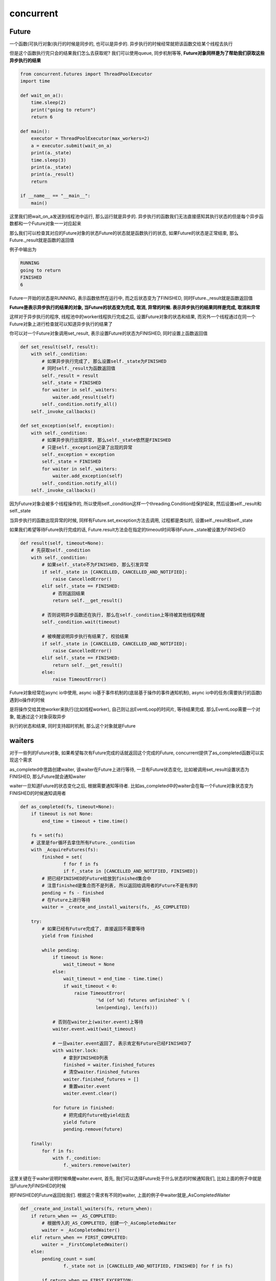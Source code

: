 concurrent
####################


Future
=============

一个函数(可执行对象)执行的时候是同步的, 也可以是异步的. 异步执行的时候经常就把该函数交给某个线程去执行

但是这个函数执行完只会的结果我们怎么去获取呢? 我们可以使用queue, 同步机制等等, **Future对象同样是为了帮助我们获取这些异步执行的结果**

.. code-block:: python

    from concurrent.futures import ThreadPoolExecutor
    import time

    def wait_on_a():
        time.sleep(2)
        print("going to return")
        return 6

    def main():
        executor = ThreadPoolExecutor(max_workers=2)
        a = executor.submit(wait_on_a)
        print(a._state)
        time.sleep(3)
        print(a._state)
        print(a._result)
        return

    if __name__ == "__main__":
        main()

这里我们把wait_on_a发送到线程池中运行, 那么运行就是异步的. 异步执行的函数我们无法直接感知其执行状态的但是每个异步函数都和一个Future对象一一对应起来

那么我们可以检查其对应的Future对象的状态Future的状态就是函数执行的状态, 如果Future的状态是正常结束, 那么Future._result就是函数的返回值

例子中输出为

.. code-block::

   RUNNING
   going to return
   FINISHED
   6

Future一开始的状态是RUNNING, 表示函数依然在运行中, 而之后状态变为了FINISHED, 同时Future._result就是函数返回值

**Future是表示异步执行的结果的对象, 当Future的状态变为完成, 取消, 异常的时候. 表示异步执行的结果同样是完成, 取消和异常**

这样对于异步执行的程序, 线程池中的worker线程执行完成之后, 设置Future对象的状态和结果, 而另外一个线程通过在同一个Future对象上进行检查就可以知道异步执行的结果了

你可以对一个Future对象调用set_result, 表示设置Future的状态为FINISHED, 同时设置上函数返回值

.. code-block:: python

    def set_result(self, result):
        with self._condition:
            # 如果异步执行完成了, 那么设置self._state为FINISHED
            # 同时self._result为函数返回值
            self._result = result
            self._state = FINISHED
            for waiter in self._waiters:
                waiter.add_result(self)
            self._condition.notify_all()
        self._invoke_callbacks()

    def set_exception(self, exception):
        with self._condition:
            # 如果异步执行出现异常, 那么self._state依然是FINISHED
            # 只是self._exception记录了出现的异常
            self._exception = exception
            self._state = FINISHED
            for waiter in self._waiters:
                waiter.add_exception(self)
            self._condition.notify_all()
        self._invoke_callbacks()

因为Future对象会被多个线程操作的, 所以使用self._condition这样一个threading.Condition给保护起来, 然后设置self._result和self._state

当异步执行的函数出现异常的时候, 同样有Future.set_exception方法去调用, 过程都是类似的, 设置self._result和self._state

如果我们希望等待Future执行完成的话, Future.result方法会在指定的timeout时间等待Future._state被设置为FINISHED

.. code-block:: python

    def result(self, timeout=None):
        # 先获取self._condition
        with self._condition:
            # 如果self._state不为FINISHED, 那么引发异常
            if self._state in [CANCELLED, CANCELLED_AND_NOTIFIED]:
                raise CancelledError()
            elif self._state == FINISHED:
                # 否则返回结果
                return self.__get_result()

            # 否则说明异步函数还在执行, 那么在self._condition上等待被其他线程唤醒
            self._condition.wait(timeout)

            # 被唤醒说明异步执行有结果了, 校验结果
            if self._state in [CANCELLED, CANCELLED_AND_NOTIFIED]:
                raise CancelledError()
            elif self._state == FINISHED:
                return self.__get_result()
            else:
                raise TimeoutError()


Future对象经常在async io中使用, async io基于事件机制的(底层基于操作的事件通知机制), async io中的任务(需要执行的函数)遇到io操作的时候

是将操作交给其他worker来执行(比如线程worker), 自己则让出EventLoop的时间片, 等待结果完成. 那么EventLoop需要一个对象, 能通过这个对象获取异步

执行的状态和结果, 同时支持超时机制, 那么这个对象就是Future

waiters
==========

对于一些列的Future对象, 如果希望每次有Future完成的话就返回这个完成的Future, concurrent提供了as_completed函数可以实现这个需求

as_completed中思路创建waiter, 该waiter在Future上进行等待, 一旦有Future状态变化, 比如被调用set_result设置状态为FINISHED, 那么Future就会通知waiter

waiter一旦知道Future的状态变化之后, 根据需要通知等待者. 比如as_completed中的waiter会在每一个Future对象状态变为FINISHED的时候通知调用者

.. code-block:: python

    def as_completed(fs, timeout=None):
        if timeout is not None:
            end_time = timeout + time.time()

        fs = set(fs)
        # 这里是for循环去拿住所有Future._condition
        with _AcquireFutures(fs):
            finished = set(
                    f for f in fs
                    if f._state in [CANCELLED_AND_NOTIFIED, FINISHED])
            # 把已经FINISHED的Future给放到finished集合中
            # 注意finished是集合而不是列表, 所以返回给调用者的Future不是有序的
            pending = fs - finished
            # 在Future上进行等待
            waiter = _create_and_install_waiters(fs, _AS_COMPLETED)

        try:
            # 如果已经有Future完成了, 直接返回不需要等待
            yield from finished

            while pending:
                if timeout is None:
                    wait_timeout = None
                else:
                    wait_timeout = end_time - time.time()
                    if wait_timeout < 0:
                        raise TimeoutError(
                                '%d (of %d) futures unfinished' % (
                                len(pending), len(fs)))

                # 否则在waiter上(waiter.event)上等待
                waiter.event.wait(wait_timeout)

                # 一旦waiter.event返回了, 表示肯定有Future已经FINISHED了
                with waiter.lock:
                    # 拿到FINISHED列表
                    finished = waiter.finished_futures
                    # 清空waiter.finished_futures
                    waiter.finished_futures = []
                    # 重置waiter.event
                    waiter.event.clear()

                for future in finished:
                    # 把完成的future给yield出去
                    yield future
                    pending.remove(future)

        finally:
            for f in fs:
                with f._condition:
                    f._waiters.remove(waiter)

这里关键在于waiter说明时候唤醒waiter.event, 首先, 我们可以选择Future处于什么状态的时候通知我们, 比如上面的例子中就是当Future为FINISHED的时候

把FINISHED的Future返回给我们. 根据这个需求有不同的waiter, 上面的例子中waiter就是_AsCompletedWaiter

.. code-block:: python

    def _create_and_install_waiters(fs, return_when):
        if return_when == _AS_COMPLETED:
            # 根据传入的_AS_COMPLETED, 创建一个_AsCompletedWaiter
            waiter = _AsCompletedWaiter()
        elif return_when == FIRST_COMPLETED:
            waiter = _FirstCompletedWaiter()
        else:
            pending_count = sum(
                    f._state not in [CANCELLED_AND_NOTIFIED, FINISHED] for f in fs)

            if return_when == FIRST_EXCEPTION:
                waiter = _AllCompletedWaiter(pending_count, stop_on_exception=True)
            elif return_when == ALL_COMPLETED:
                waiter = _AllCompletedWaiter(pending_count, stop_on_exception=False)
            else:
                raise ValueError("Invalid return condition: %r" % return_when)

        # 把这个waiter传入到所有的Future._waiters列表中
        for f in fs:
            f._waiters.append(waiter)

        return waiter

这里关键在于把waiter传入到Future._waiters列表中, 那么在Future表为FINISHED的时候, 会调用Future._waiters中所有的waiter的add_result方法

.. code-block:: python

    class Future(object):
        def set_result(self, result):
            with self._condition:
                self._result = result
                self._state = FINISHED
                # 调用所有waiters的add_result
                for waiter in self._waiters:
                    waiter.add_result(self)
                self._condition.notify_all()
            self._invoke_callbacks()

    class _Waiter(object):
        """Provides the event that wait() and as_completed() block on."""
        def __init__(self):
            self.event = threading.Event()
            self.finished_futures = []

        def add_result(self, future):
            self.finished_futures.append(future)

    class _AsCompletedWaiter(_Waiter):
        """Used by as_completed()."""

        def __init__(self):
            super(_AsCompletedWaiter, self).__init__()
            self.lock = threading.Lock()

        def add_result(self, future):
            with self.lock:
                super(_AsCompletedWaiter, self).add_result(future)
                self.event.set()

每次_AsCompletedWaiter.add_result则是把已完成的Future加入到self.finished_futures列表, 然后调用self.event

所以每次有Future完成, 那么_AsCompletedWaiter总是通知as_completed去获取finished_futures, 而对于_AllCompletedWaiter这个waiter

总是在所有的Future都完成之后才会通知self.event

.. code-block:: python

    class _AllCompletedWaiter(_Waiter):
        """Used by wait(return_when=FIRST_EXCEPTION and ALL_COMPLETED)."""
    
        def __init__(self, num_pending_calls, stop_on_exception):
            self.num_pending_calls = num_pending_calls
            self.stop_on_exception = stop_on_exception
            self.lock = threading.Lock()
            super().__init__()
    
        def _decrement_pending_calls(self):
            with self.lock:
                # 这个self.num_pending_calls就是等待完成的Future个数
                self.num_pending_calls -= 1
                if not self.num_pending_calls:
                    # 当所有的Future都FINISHED之后, 才会去设置self.event
                    self.event.set()
    
        def add_result(self, future):
            super().add_result(future)
            self._decrement_pending_calls()


ThreadPoolExecutor
========================

线程池就是利用了Future来追踪调用状态的

.. code-block:: python

    class ThreadPoolExecutor(_base.Executor):
        # 预分配线程
        def _adjust_thread_count(self):
            # When the executor gets lost, the weakref callback will wake up
            # the worker threads.
            def weakref_cb(_, q=self._work_queue):
                q.put(None)
            # TODO(bquinlan): Should avoid creating new threads if there are more
            # idle threads than items in the work queue.
            num_threads = len(self._threads)
            if num_threads < self._max_workers:
                # 预先生成self._max_workers个数的线程
                thread_name = '%s_%d' % (self._thread_name_prefix or self,
                                         num_threads)
                # 每个线程都是调用_worker这个函数
                t = threading.Thread(name=thread_name, target=_worker,
                                     args=(weakref.ref(self, weakref_cb),
                                           self._work_queue))
                # 把这些worker线程都设置为daemon
                t.daemon = True
                t.start()
                self._threads.add(t)
                # 所有的线程都从同一个queue(self._work_queue)中获取数据!!!!!!!!!!!!!
                _threads_queues[t] = self._work_queue


而submit就只是把任务发送到self._work_queue中, 这样当有线程空闲的时候就会从queue中拿到任务来执行


.. code-block:: python

    def submit(self, fn, *args, **kwargs):
        with self._shutdown_lock:
            if self._shutdown:
                raise RuntimeError('cannot schedule new futures after shutdown')
            # 这里创建一个Future
            f = _base.Future()
            # _WorkItem就是报错fn的参数, 以及把Future和fn给绑定起来
            w = _WorkItem(f, fn, args, kwargs)

            # 直接把w放入到self._work_queue中
            self._work_queue.put(w)
            self._adjust_thread_count()
            return f

当_WorkItem.fn结束之后, 更新Future的状态

.. code-block:: python

    def _worker(executor_reference, work_queue):
        try:
            while True:
                # 一直从work_queue中获取_WorkItem
                work_item = work_queue.get(block=True)
                if work_item is not None:
                    执行_WorkItem.run
                    work_item.run()
                    # Delete references to object. See issue16284
                    del work_item
                    continue
                executor = executor_reference()
                # Exit if:
                #   - The interpreter is shutting down OR
                #   - The executor that owns the worker has been collected OR
                #   - The executor that owns the worker has been shutdown.
                # 这里是判断主线程是否已经退出了, 如果主线程退出了, 那么显然executor就是None
                if _shutdown or executor is None or executor._shutdown:
                    # Notice other workers
                    # 通知其他线程退出
                    work_queue.put(None)
                    return
                del executor
        except BaseException:
            _base.LOGGER.critical('Exception in worker', exc_info=True)

更新Future状态是在_WorkItem.run中

.. code-block:: python

    class _WorkItem(object):
        def __init__(self, future, fn, args, kwargs):
            self.future = future
            self.fn = fn
            self.args = args
            self.kwargs = kwargs

        def run(self):
            if not self.future.set_running_or_notify_cancel():
                return

            try:
                result = self.fn(*self.args, **self.kwargs)
            except BaseException as e:
                # 有异常, 那么调用set_exception
                self.future.set_exception(e)
            else:
                # 没有错误, 那么调用set_result
                self.future.set_result(result)

ProcessPoolExecutor
======================

ProcessPoolExecutor和ThreadPoolExecutor思路一样, 只不过ProcessPoolExecutor的worker是进程, 那么就需要使用到multiprocessing.Process来包装

大概流程图是这样:

.. code-block::

    main_thread -启动-> management_thread   ----call_queue----->         multiprocessing.Process
                                            (call_queue是multiprocessing.Queue)
                                            (result_queue是multiprocessing.SimpleQueue)
                                            <---result_queue----         multiprocessing.Process
                                                 |
                                                 |
     submit --向result_queue发送一个None唤醒----->




ProcessPoolExecutor先启动多个multiprocessing.Process作为worker, 以及两个multiprocessing.Queue, 分别是call_queue和result_queue(当然实现不太一样, 但是都是queue)

然后启动一个manage thread, 该线程负责从待处理队列中获取一个task, 通过call_queue发送给worker, 然后worker会把结果通过result_queue发送给manage thread

然后manage thread会根据结果, 修改对应的Future的状态. 而当调用ProcessPoolExecutor.submit的时候, 主线程会将task添加到待处理队列, 然后

发送一个None到result_queue, 这样是为了唤醒manage thread, 当manage thread被唤醒的时候会去查看result_queue得到的是否是None, 如果是None

则从待处理队列中获取task, 发送给worker, 否则更新Future的状态


而multiprocessing.Queue的实现则是进程间通信是用单向(非双向)pipe, 同时Queue的容量是使用更底层的_multiprocessing.SemLock来实现计数

其实_multiprocessing.SemLock功能上就是一个Semaphore. 这样一端要调用put的时候, 检查semlock是否能获取, 能获取说明计数没用完, 否则证明queue已经满了

同时单向的pipe使得get的一端无法put, 那么就不影响semlock的计数了. 同时multiprocessing.Queue的put是异步的, 也就是背后开启了一个线程, 称为feed thread, 专门从

待发送的buffer中获取到下一个发送对象, 然后序列化(multiprocess封装的pickle)为bytes, 通过pipe发送出去.

主线程通知feed thread是通过threading.Condition


.. code-block::

    multiprocess.Queue

     main thread   -----threading.Condition通知-->    feed thread(multiprocess.Queue启动的子线程)
          put                                            |
      把obj存储到                                        |
           |                                             |
           ------>----- 存储待发送内容的buffer -->    从bufer中拿到obj           --通过单向pipe发送bytes---> pipe --->
                                                       pickle拿到的obj为bytes


而multiprocess.SimpleQueue和multiprocess.Queue的区别在于SimpleQueue, **SimpleQueue只是一个读加锁写不加锁, 并且没有容量的, 同步的单向pipe的包装**:

*Simplified Queue type -- really just a locked pipe*

所以在ProcessPoolExecutor中, result_queue是一个SimpleQueue, 这样主进程和worker进程都可以向result_queue写入, 因为没有容量的限制, 允许多个进程写入

而读取是需要加锁的, 因为在接收端可以是多个线程读. 同时SimpleQueue是同步的, 也就是SimpleQueue没有发送线程, 当调用put的时候会等待pipe的发送结束.

